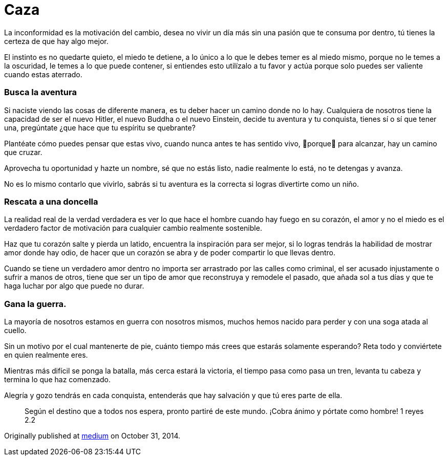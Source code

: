 
= Caza
:hp-image: caza.jpeg
:hp-tags: filosofia,motivacion, liderazgo



La inconformidad es la motivación del cambio, desea no vivir un día más sin una pasión que te consuma por dentro, tú tienes la certeza de que hay algo mejor.

El instinto es no quedarte quieto, el miedo te detiene, a lo único a lo que le debes temer es al miedo mismo, porque no le temes a la oscuridad, le temes a lo que puede contener, si entiendes esto utilízalo a tu favor y actúa porque solo puedes ser valiente cuando estas aterrado.

### Busca la aventura
Si naciste viendo las cosas de diferente manera, es tu deber hacer un camino donde no lo hay. Cualquiera de nosotros tiene la capacidad de ser el nuevo Hitler, el nuevo Buddha o el nuevo Einstein, decide tu aventura y tu conquista, tienes sí o sí que tener una, pregúntate ¿que hace que tu espíritu se quebrante?

Plantéate cómo puedes pensar que estas vivo, cuando nunca antes te has sentido vivo, porque para alcanzar, hay un camino que cruzar.

Aprovecha tu oportunidad y hazte un nombre, sé que no estás listo, nadie realmente lo está, no te detengas y avanza.

No es lo mismo contarlo que vivirlo, sabrás si tu aventura es la correcta si logras divertirte como un niño.

### Rescata a una doncella
La realidad real de la verdad verdadera es ver lo que hace el hombre cuando hay fuego en su corazón, el amor y no el miedo es el verdadero factor de motivación para cualquier cambio realmente sostenible.

Haz que tu corazón salte y pierda un latido, encuentra la inspiración para ser mejor, si lo logras tendrás la habilidad de mostrar amor donde hay odio, de hacer que un corazón se abra y de poder compartir lo que llevas dentro.

Cuando se tiene un verdadero amor dentro no importa ser arrastrado por las calles como criminal, el ser acusado injustamente o sufrir a manos de otros, tiene que ser un tipo de amor que reconstruya y remodele el pasado, que añada sol a tus días y que te haga luchar por algo que puede no durar.

### Gana la guerra.
La mayoría de nosotros estamos en guerra con nosotros mismos, muchos hemos nacido para perder y con una soga atada al cuello.

Sin un motivo por el cual mantenerte de pie, cuánto tiempo más crees que estarás solamente esperando? Reta todo y conviértete en quien realmente eres.

Mientras más difícil se ponga la batalla, más cerca estará la victoria, el tiempo pasa como pasa un tren, levanta tu cabeza y termina lo que haz comenzado.

Alegría y gozo tendrás en cada conquista, entenderás que hay salvación y que tú eres parte de ella.
____
Según el destino que a todos nos espera, pronto partiré de este mundo. ¡Cobra ánimo y pórtate como hombre! 1 reyes 2.2
____

Originally published at https://medium.com/@elidiazgt/caza-8e76ffc2ae0c#.55su6imxn[medium] on October 31, 2014.